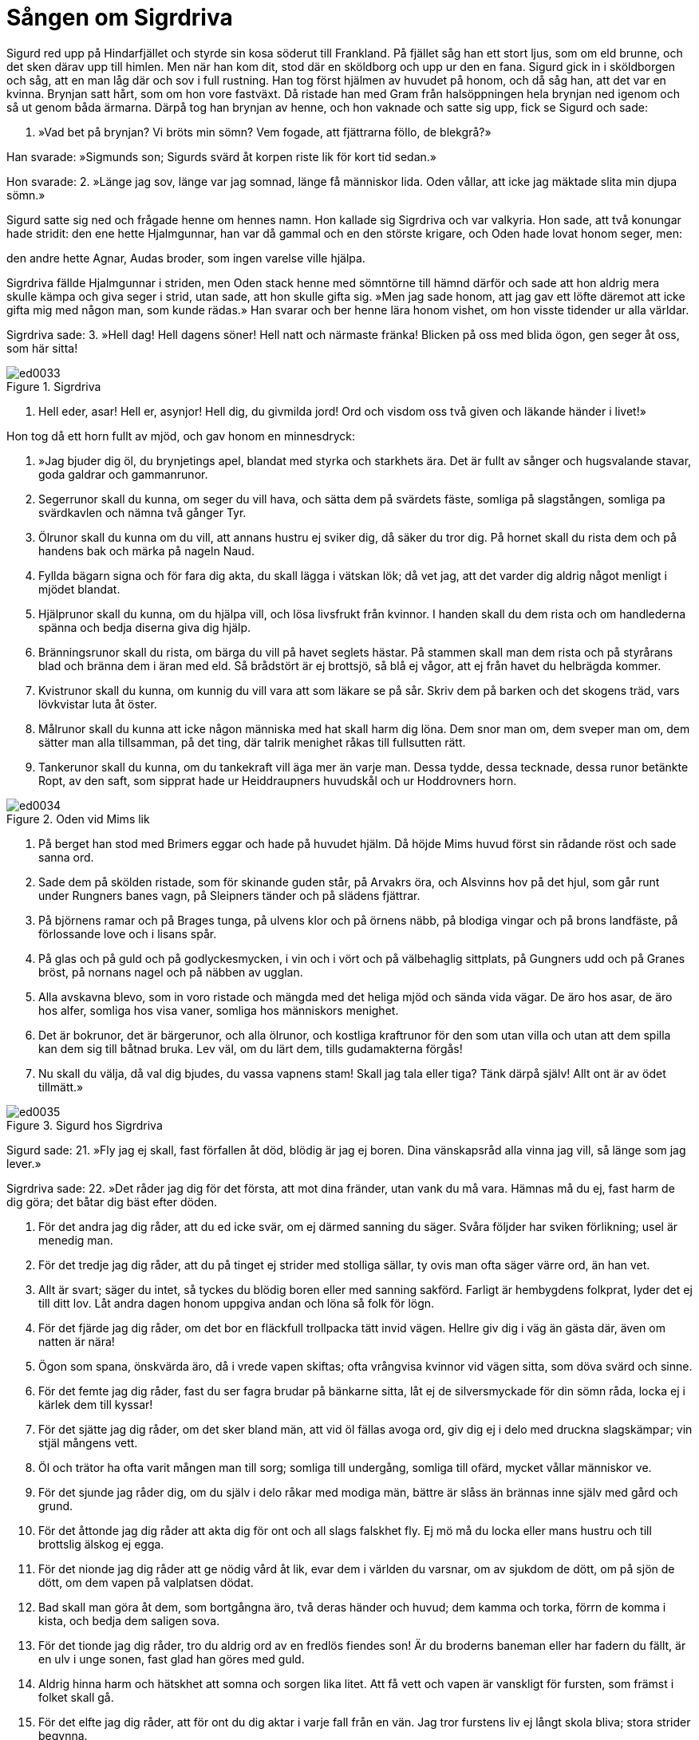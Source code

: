 = Sången om Sigrdriva

Sigurd red upp på Hindarfjället och styrde sin kosa söderut till Frankland. På fjället såg han ett stort ljus, som om eld brunne, och det sken därav upp till himlen. Men när han kom dit, stod där en sköldborg och upp ur den en fana. Sigurd gick in i sköldborgen och såg, att en man låg där och sov i full rustning. Han tog först hjälmen av huvudet på honom, och då såg han, att det var en kvinna. Brynjan satt hårt, som om hon vore fastväxt. Då ristade han med Gram från halsöppningen hela brynjan ned igenom och så ut genom båda ärmarna. Därpå tog han brynjan av henne, och hon vaknade och satte sig upp, fick se Sigurd och sade:

1. »Vad bet på brynjan? 
Vi bröts min sömn? 
Vem fogade, att fjättrarna 
föllo, de blekgrå?»

Han svarade: 
»Sigmunds son; 
Sigurds svärd 
åt korpen riste lik 
för kort tid sedan.»

Hon svarade: 
2. »Länge jag sov, 
länge var jag somnad, 
länge få människor lida. 
Oden vållar, 
att icke jag mäktade 
slita min djupa sömn.»

Sigurd satte sig ned och frågade henne om hennes namn. Hon kallade sig Sigrdriva och var valkyria. Hon sade, att två konungar hade stridit: den ene hette Hjalmgunnar, han var då gammal och en den störste krigare, och Oden hade lovat honom seger, men:

den andre hette Agnar, 
Audas broder, 
som ingen varelse 
ville hjälpa.

Sigrdriva fällde Hjalmgunnar i striden, men Oden stack henne med sömntörne till hämnd därför och sade att hon aldrig mera skulle kämpa och giva seger i strid, utan sade, att hon skulle gifta sig. »Men jag sade honom, att jag gav ett löfte däremot att icke gifta mig med någon man, som kunde rädas.» Han svarar och ber henne lära honom vishet, om hon visste tidender ur alla världar.

Sigrdriva sade: 
3. »Hell dag! 
Hell dagens söner! 
Hell natt och närmaste fränka! 
Blicken på oss 
med blida ögon, 
gen seger åt oss, som här sitta!

.Sigrdriva
image::ed0033.jpg[]

4. Hell eder, asar! 
Hell er, asynjor! 
Hell dig, du givmilda jord! 
Ord och visdom 
oss två given 
och läkande händer i livet!»

Hon tog då ett horn fullt av mjöd, och gav honom en minnesdryck:

5. »Jag bjuder dig öl, 
du brynjetings apel, 
blandat med styrka 
och starkhets ära. 
Det är fullt av sånger 
och hugsvalande stavar, 
goda galdrar 
och gammanrunor.

6. Segerrunor skall du kunna, 
om seger du vill hava, 
och sätta dem på svärdets fäste, 
somliga på slagstången, 
somliga pa svärdkavlen 
och nämna två gånger Tyr.

7. Ölrunor skall du kunna 
om du vill, att annans hustru 
ej sviker dig, då säker du tror dig. 
På hornet skall du rista dem 
och på handens bak 
och märka på nageln Naud.

8. Fyllda bägarn signa 
och för fara dig akta, 
du skall lägga i vätskan lök; 
då vet jag, 
att det varder dig aldrig 
något menligt i mjödet blandat.

9. Hjälprunor skall du kunna, 
om du hjälpa vill, 
och lösa livsfrukt från kvinnor. 
I handen skall du dem rista 
och om handlederna spänna 
och bedja diserna giva dig hjälp.

10. Bränningsrunor skall du rista, 
om bärga du vill 
på havet seglets hästar. 
På stammen skall man dem rista 
och på styrårans blad 
och bränna dem i äran med eld. 
Så brådstört är ej brottsjö, 
så blå ej vågor, 
att ej från havet du helbrägda kommer.

11. Kvistrunor skall du kunna, 
om kunnig du vill vara 
att som läkare se på sår. 
Skriv dem på barken 
och det skogens träd, 
vars lövkvistar luta åt öster.

12. Målrunor skall du kunna 
att icke någon människa 
med hat skall harm dig löna. 
Dem snor man om, 
dem sveper man om, 
dem sätter man alla tillsamman, 
på det ting, 
där talrik menighet 
råkas till fullsutten rätt.

13. Tankerunor skall du kunna, 
om du tankekraft vill äga 
mer än varje man. 
Dessa tydde, 
dessa tecknade, 
dessa runor betänkte Ropt, 
av den saft, 
som sipprat hade 
ur Heiddraupners huvudskål 
och ur Hoddrovners horn.

.Oden vid Mims lik
image::ed0034.jpg[]

14. På berget han stod 
med Brimers eggar 
och hade på huvudet hjälm. 
Då höjde Mims huvud 
först sin rådande röst 
och sade sanna ord.

15. Sade dem på skölden ristade, 
som för skinande guden står, 
på Arvakrs öra, 
och Alsvinns hov 
på det hjul, som går runt 
under Rungners banes vagn, 
på Sleipners tänder 
och på slädens fjättrar.

16. På björnens ramar 
och på Brages tunga, 
på ulvens klor 
och på örnens näbb, 
på blodiga vingar 
och på brons landfäste, 
på förlossande love 
och i lisans spår.

17. På glas och på guld 
och på godlyckesmycken, 
i vin och i vört 
och på välbehaglig sittplats, 
på Gungners udd 
och på Granes bröst, 
på nornans nagel 
och på näbben av ugglan.

18. Alla avskavna blevo, 
som in voro ristade 
och mängda med det heliga mjöd 
och sända vida vägar. 
De äro hos asar, 
de äro hos alfer, 
somliga hos visa vaner, 
somliga hos människors menighet.

19. Det är bokrunor, 
det är bärgerunor, 
och alla ölrunor, 
och kostliga kraftrunor 
för den som utan villa 
och utan att dem spilla 
kan dem sig till båtnad bruka. 
Lev väl, om du lärt dem, 
tills gudamakterna förgås!

20. Nu skall du välja, 
då val dig bjudes, 
du vassa vapnens stam! 
Skall jag tala eller tiga? 
Tänk därpå själv! 
Allt ont är av ödet tillmätt.»

.Sigurd hos Sigrdriva
image::ed0035.jpg[]

Sigurd sade: 
21. »Fly jag ej skall, 
fast förfallen åt död, 
blödig är jag ej boren. 
Dina vänskapsråd 
alla vinna jag vill, 
så länge som jag lever.»

Sigrdriva sade: 
22. »Det råder jag dig för det första, 
att mot dina fränder, 
utan vank du må vara. 
Hämnas må du ej, 
fast harm de dig göra; 
det båtar dig bäst efter döden.

23. För det andra jag dig råder, 
att du ed icke svär, 
om ej därmed sanning du säger. 
Svåra följder 
har sviken förlikning; 
usel är menedig man.

24. För det tredje jag dig råder, 
att du på tinget 
ej strider med stolliga sällar, 
ty ovis man 
ofta säger 
värre ord, än han vet.

25. Allt är svart; 
säger du intet, 
så tyckes du blödig boren 
eller med sanning sakförd. 
Farligt är hembygdens folkprat, 
lyder det ej till ditt lov. 
Låt andra dagen 
honom uppgiva andan 
och löna så folk för lögn.

26. För det fjärde jag dig råder, 
om det bor en fläckfull 
trollpacka tätt invid vägen. 
Hellre giv dig i väg 
än gästa där, 
även om natten är nära!

27. Ögon som spana, 
önskvärda äro, 
då i vrede vapen skiftas; 
ofta vrångvisa kvinnor 
vid vägen sitta, 
som döva svärd och sinne.

28. För det femte jag dig råder, 
fast du ser fagra 
brudar på bänkarne sitta, 
låt ej de silversmyckade 
för din sömn råda, 
locka ej i kärlek dem till kyssar!

29. För det sjätte jag dig råder, 
om det sker bland män, 
att vid öl fällas avoga ord, 
giv dig ej i delo 
med druckna slagskämpar; 
vin stjäl mångens vett.

30. Öl och trätor 
ha ofta varit 
mången man till sorg; 
somliga till undergång, 
somliga till ofärd, 
mycket vållar människor ve.

31. För det sjunde jag råder dig, 
om du själv i delo 
råkar med modiga män, 
bättre är slåss 
än brännas inne 
själv med gård och grund.

32. För det åttonde jag dig råder 
att akta dig för ont 
och all slags falskhet fly. 
Ej mö må du locka 
eller mans hustru 
och till brottslig älskog ej egga.

33. För det nionde jag dig råder 
att ge nödig vård åt lik, 
evar dem i världen du varsnar, 
om av sjukdom de dött, 
om på sjön de dött, 
om dem vapen på valplatsen dödat.

34. Bad skall man göra 
åt dem, som bortgångna äro, 
två deras händer och huvud; 
dem kamma och torka, 
förrn de komma i kista, 
och bedja dem saligen sova.

35. För det tionde jag dig råder, 
tro du aldrig ord 
av en fredlös fiendes son! 
Är du broderns baneman 
eller har fadern du fällt, 
är en ulv i unge sonen, 
fast glad han göres med guld.

36. Aldrig hinna harm 
och hätskhet att somna 
och sorgen lika litet. 
Att få vett och vapen 
är vanskligt för fursten, 
som främst i folket skall gå.

37. För det elfte jag dig råder, 
att för ont du dig aktar 
i varje fall från en vän. 
Jag tror furstens liv 
ej långt skola bliva; 
stora strider begynna.